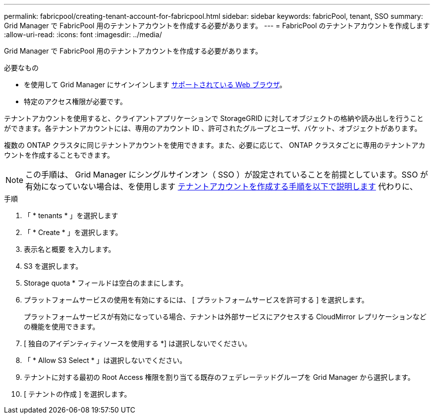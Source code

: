 ---
permalink: fabricpool/creating-tenant-account-for-fabricpool.html 
sidebar: sidebar 
keywords: fabricPool, tenant, SSO 
summary: Grid Manager で FabricPool 用のテナントアカウントを作成する必要があります。 
---
= FabricPool のテナントアカウントを作成します
:allow-uri-read: 
:icons: font
:imagesdir: ../media/


[role="lead"]
Grid Manager で FabricPool 用のテナントアカウントを作成する必要があります。

.必要なもの
* を使用して Grid Manager にサインインします xref:../admin/web-browser-requirements.adoc[サポートされている Web ブラウザ]。
* 特定のアクセス権限が必要です。


テナントアカウントを使用すると、クライアントアプリケーションで StorageGRID に対してオブジェクトの格納や読み出しを行うことができます。各テナントアカウントには、専用のアカウント ID 、許可されたグループとユーザ、バケット、オブジェクトがあります。

複数の ONTAP クラスタに同じテナントアカウントを使用できます。また、必要に応じて、 ONTAP クラスタごとに専用のテナントアカウントを作成することもできます。


NOTE: この手順は、 Grid Manager にシングルサインオン（ SSO ）が設定されていることを前提としています。SSO が有効になっていない場合は、を使用します xref:../admin/creating-tenant-account.adoc[テナントアカウントを作成する手順を以下で説明します] 代わりに、

.手順
. 「 * tenants * 」を選択します
. 「 * Create * 」を選択します。
. 表示名と概要 を入力します。
. S3 を選択します。
. Storage quota * フィールドは空白のままにします。
. プラットフォームサービスの使用を有効にするには、 [ プラットフォームサービスを許可する ] を選択します。
+
プラットフォームサービスが有効になっている場合、テナントは外部サービスにアクセスする CloudMirror レプリケーションなどの機能を使用できます。

. [ 独自のアイデンティティソースを使用する *] は選択しないでください。
. 「 * Allow S3 Select * 」は選択しないでください。
. テナントに対する最初の Root Access 権限を割り当てる既存のフェデレーテッドグループを Grid Manager から選択します。
. [ テナントの作成 ] を選択します。

